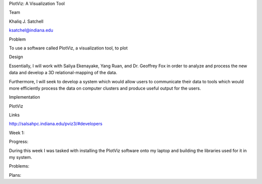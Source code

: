 PlotViz: A Visualization Tool

Team

Khaliq J. Satchell 

ksatchel@indiana.edu

Problem

To use a software called PlotViz, a visualization tool, to plot 

Design

Essentially, I will work with Saliya Ekenayake, Yang Ruan, and Dr. Geoffrey Fox in order to analyze and process the new data and develop a 3D relational-mapping of the data.

Furthermore, I will seek to develop a system which would allow users to communicate their data to tools which would more efficiently process the data on computer clusters and produce useful output for the users.

Implementation

PlotViz

Links

http://salsahpc.indiana.edu/pviz3/#developers

Week 1:

Progress:

During this week I was tasked with installing the PlotViz software onto my laptop and building the libraries used for it in my system.


Problems:



Plans:

